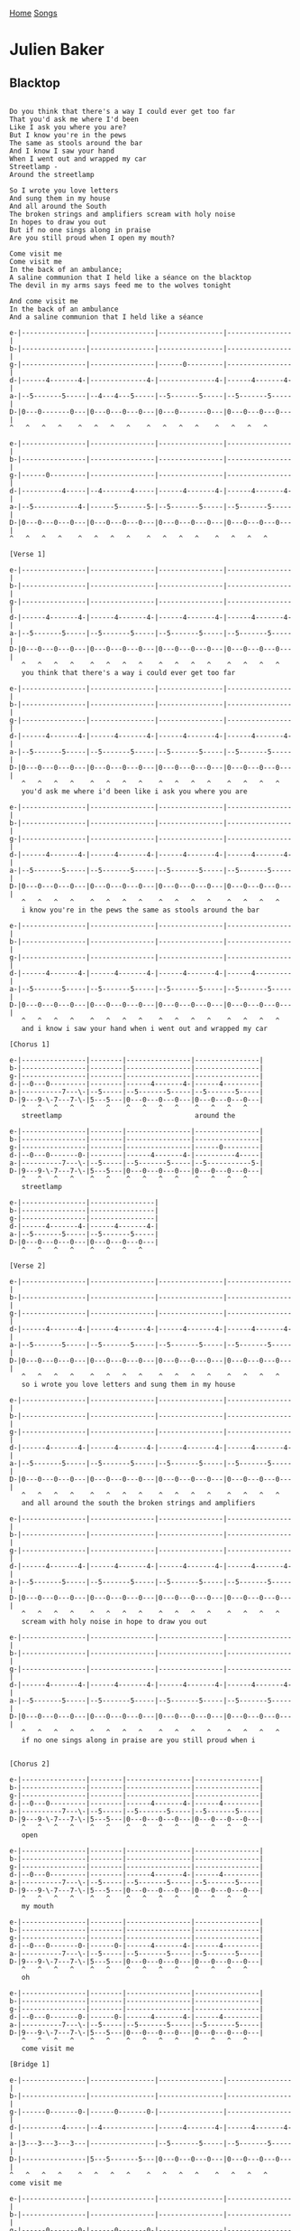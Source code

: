 [[../index.org][Home]]
[[./index.org][Songs]]

* Julien Baker
** Blacktop
#+BEGIN_SRC fundamental

  Do you think that there's a way I could ever get too far
  That you'd ask me where I'd been
  Like I ask you where you are?
  But I know you're in the pews
  The same as stools around the bar
  And I know I saw your hand
  When I went out and wrapped my car
  Streetlamp -
  Around the streetlamp

  So I wrote you love letters
  And sung them in my house
  And all around the South
  The broken strings and amplifiers scream with holy noise
  In hopes to draw you out
  But if no one sings along in praise
  Are you still proud when I open my mouth?

  Come visit me
  Come visit me
  In the back of an ambulance;
  A saline communion that I held like a séance on the blacktop
  The devil in my arms says feed me to the wolves tonight

  And come visit me
  In the back of an ambulance
  And a saline communion that I held like a séance

  e-|----------------|----------------|----------------|----------------|
  b-|----------------|----------------|----------------|----------------|
  g-|----------------|----------------|------0---------|----------------|
  d-|------4-------4-|--------------4-|--------------4-|------4-------4-|
  a-|--5-------5-----|--4---4---5-----|--5-------5-----|--5-------5-----|
  D-|0---0-------0---|0---0---0---0---|0---0-------0---|0---0---0---0---|
  ^   ^   ^   ^    ^   ^   ^   ^    ^   ^   ^   ^    ^   ^   ^   ^

  e-|----------------|----------------|----------------|----------------|
  b-|----------------|----------------|----------------|----------------|
  g-|------0---------|----------------|----------------|----------------|
  d-|----------4-----|--4-------4-----|------4-------4-|------4-------4-|
  a-|--5-----------4-|------5-------5-|--5-------5-----|--5-------5-----|
  D-|0---0---0---0---|0---0---0---0---|0---0---0---0---|0---0---0---0---|
  ^   ^   ^   ^    ^   ^   ^   ^    ^   ^   ^   ^    ^   ^   ^   ^

  [Verse 1]

  e-|----------------|----------------|----------------|----------------|
  b-|----------------|----------------|----------------|----------------|
  g-|----------------|----------------|----------------|----------------|
  d-|------4-------4-|------4-------4-|------4-------4-|------4-------4-|
  a-|--5-------5-----|--5-------5-----|--5-------5-----|--5-------5-----|
  D-|0---0---0---0---|0---0---0---0---|0---0---0---0---|0---0---0---0---|
     ^   ^   ^   ^    ^   ^   ^   ^    ^   ^   ^   ^    ^   ^   ^   ^
     you think that there's a way i could ever get too far

  e-|----------------|----------------|----------------|----------------|
  b-|----------------|----------------|----------------|----------------|
  g-|----------------|----------------|----------------|----------------|
  d-|------4-------4-|------4-------4-|------4-------4-|------4-------4-|
  a-|--5-------5-----|--5-------5-----|--5-------5-----|--5-------5-----|
  D-|0---0---0---0---|0---0---0---0---|0---0---0---0---|0---0---0---0---|
     ^   ^   ^   ^    ^   ^   ^   ^    ^   ^   ^   ^    ^   ^   ^   ^
     you'd ask me where i'd been like i ask you where you are

  e-|----------------|----------------|----------------|----------------|
  b-|----------------|----------------|----------------|----------------|
  g-|----------------|----------------|----------------|----------------|
  d-|------4-------4-|------4-------4-|------4-------4-|------4-------4-|
  a-|--5-------5-----|--5-------5-----|--5-------5-----|--5-------5-----|
  D-|0---0---0---0---|0---0---0---0---|0---0---0---0---|0---0---0---0---|
     ^   ^   ^   ^    ^   ^   ^   ^    ^   ^   ^   ^    ^   ^   ^   ^
     i know you're in the pews the same as stools around the bar

  e-|----------------|----------------|----------------|----------------|
  b-|----------------|----------------|----------------|----------------|
  g-|----------------|----------------|----------------|----------------|
  d-|------4-------4-|------4-------4-|------4-------4-|------4---------|
  a-|--5-------5-----|--5-------5-----|--5-------5-----|--5-------5-----|
  D-|0---0---0---0---|0---0---0---0---|0---0---0---0---|0---0---0---0---|
     ^   ^   ^   ^    ^   ^   ^   ^    ^   ^   ^   ^    ^   ^   ^   ^
     and i know i saw your hand when i went out and wrapped my car

  [Chorus 1]

  e-|----------------|--------|----------------|----------------|
  b-|----------------|--------|----------------|----------------|
  g-|----------------|--------|----------------|----------------|
  d-|--0---0---------|--------|------4-------4-|------4---------|
  a-|----------7---\-|--5-----|--5-------5-----|--5-------5-----|
  D-|9---9-\-7---7-\-|5---5---|0---0---0---0---|0---0---0---0---|
     ^   ^   ^   ^    ^   ^    ^   ^   ^   ^    ^   ^   ^   ^
     streetlamp                                 around the

  e-|----------------|--------|----------------|----------------|
  b-|----------------|--------|----------------|----------------|
  g-|----------------|--------|----------------|------0---------|
  d-|--0---0-------0-|--------|------4-------4-|----------4-----|
  a-|----------7---\-|--5-----|--5-------5-----|--5-----------5-|
  D-|9---9-\-7---7-\-|5---5---|0---0---0---0---|0---0---0---0---|
     ^   ^   ^   ^    ^   ^    ^   ^   ^   ^    ^   ^   ^   ^
     streetlamp

  e-|----------------|----------------|
  b-|----------------|----------------|
  g-|----------------|----------------|
  d-|------4-------4-|------4-------4-|
  a-|--5-------5-----|--5-------5-----|
  D-|0---0---0---0---|0---0---0---0---|
     ^   ^   ^   ^    ^   ^   ^   ^

  [Verse 2]

  e-|----------------|----------------|----------------|----------------|
  b-|----------------|----------------|----------------|----------------|
  g-|----------------|----------------|----------------|----------------|
  d-|------4-------4-|------4-------4-|------4-------4-|------4-------4-|
  a-|--5-------5-----|--5-------5-----|--5-------5-----|--5-------5-----|
  D-|0---0---0---0---|0---0---0---0---|0---0---0---0---|0---0---0---0---|
     ^   ^   ^   ^    ^   ^   ^   ^    ^   ^   ^   ^    ^   ^   ^   ^
     so i wrote you love letters and sung them in my house

  e-|----------------|----------------|----------------|----------------|
  b-|----------------|----------------|----------------|----------------|
  g-|----------------|----------------|----------------|----------------|
  d-|------4-------4-|------4-------4-|------4-------4-|------4-------4-|
  a-|--5-------5-----|--5-------5-----|--5-------5-----|--5-------5-----|
  D-|0---0---0---0---|0---0---0---0---|0---0---0---0---|0---0---0---0---|
     ^   ^   ^   ^    ^   ^   ^   ^    ^   ^   ^   ^    ^   ^   ^   ^
     and all around the south the broken strings and amplifiers

  e-|----------------|----------------|----------------|----------------|
  b-|----------------|----------------|----------------|----------------|
  g-|----------------|----------------|----------------|----------------|
  d-|------4-------4-|------4-------4-|------4-------4-|------4-------4-|
  a-|--5-------5-----|--5-------5-----|--5-------5-----|--5-------5-----|
  D-|0---0---0---0---|0---0---0---0---|0---0---0---0---|0---0---0---0---|
     ^   ^   ^   ^    ^   ^   ^   ^    ^   ^   ^   ^    ^   ^   ^   ^
     scream with holy noise in hope to draw you out

  e-|----------------|----------------|----------------|----------------|
  b-|----------------|----------------|----------------|----------------|
  g-|----------------|----------------|----------------|----------------|
  d-|------4-------4-|------4-------4-|------4-------4-|------4-------4-|
  a-|--5-------5-----|--5-------5-----|--5-------5-----|--5-------5-----|
  D-|0---0---0---0---|0---0---0---0---|0---0---0---0---|0---0---0---0---|
     ^   ^   ^   ^    ^   ^   ^   ^    ^   ^   ^   ^    ^   ^   ^   ^
     if no one sings along in praise are you still proud when i


  [Chorus 2]

  e-|----------------|--------|----------------|----------------|
  b-|----------------|--------|----------------|----------------|
  g-|----------------|--------|----------------|----------------|
  d-|--0---0---------|--------|------4-------4-|------4---------|
  a-|----------7---\-|--5-----|--5-------5-----|--5-------5-----|
  D-|9---9-\-7---7-\-|5---5---|0---0---0---0---|0---0---0---0---|
     ^   ^   ^   ^    ^   ^    ^   ^   ^   ^    ^   ^   ^   ^
     open

  e-|----------------|--------|----------------|----------------|
  b-|----------------|--------|----------------|----------------|
  g-|----------------|--------|----------------|----------------|
  d-|--0---0---------|--------|------4-------4-|------4---------|
  a-|----------7---\-|--5-----|--5-------5-----|--5-------5-----|
  D-|9---9-\-7---7-\-|5---5---|0---0---0---0---|0---0---0---0---|
     ^   ^   ^   ^    ^   ^    ^   ^   ^   ^    ^   ^   ^   ^
     my mouth

  e-|----------------|--------|----------------|----------------|
  b-|----------------|--------|----------------|----------------|
  g-|----------------|--------|----------------|----------------|
  d-|--0---0-------0-|------0-|------4-------4-|------4---------|
  a-|----------7---\-|--5-----|--5-------5-----|--5-------5-----|
  D-|9---9-\-7---7-\-|5---5---|0---0---0---0---|0---0---0---0---|
     ^   ^   ^   ^    ^   ^    ^   ^   ^   ^    ^   ^   ^   ^
     oh

  e-|----------------|--------|----------------|----------------|
  b-|----------------|--------|----------------|----------------|
  g-|----------------|--------|----------------|----------------|
  d-|--0---0-------0-|------0-|------4-------4-|------4---------|
  a-|----------7---\-|--5-----|--5-------5-----|--5-------5-----|
  D-|9---9-\-7---7-\-|5---5---|0---0---0---0---|0---0---0---0---|
     ^   ^   ^   ^    ^   ^    ^   ^   ^   ^    ^   ^   ^   ^
     come visit me

  [Bridge 1]

  e-|----------------|----------------|----------------|----------------|
  b-|----------------|----------------|----------------|----------------|
  g-|------0-------0-|------0-------0-|----------------|----------------|
  d-|----------4-----|--4-------------|------4-------4-|------4-------4-|
  a-|3---3---3---3---|----------------|--5-------5-----|--5-------5-----|
  D-|----------------|5---5-------5---|0---0---0---0---|0---0---0---0---|
  ^   ^   ^   ^    ^   ^   ^   ^    ^   ^   ^   ^    ^   ^   ^   ^
  come visit me

  e-|----------------|----------------|----------------|----------------|
  b-|----------------|----------------|----------------|----------------|
  g-|------0-------0-|------0-------0-|----------------|----------------|
  d-|--4-------4-----|--4-------4-----|------4-------4-|------4-------4-|
  a-|3---3-------3---|----------------|--5-------5-----|--5-------5-----|
  D-|----------------|5---5---5---5---|0---0---0---0---|0---0---0---0---|
     ^   ^   ^   ^    ^   ^   ^   ^    ^   ^   ^   ^    ^   ^   ^   ^
     in the back of an ambulance

  e-|----------------|----------------|----------------|----------------|
  b-|----------------|----------------|----------------|----------------|
  g-|------0-------0-|------0-------0-|----------------|----------------|
  d-|----------4-----|--4-------4-----|------4-------4-|------4-------4-|
  a-|3---3---3---3---|----------------|--5-------5-----|--5-------5-----|
  D-|----------------|5---5---5---5---|0---0---0---0---|0---0---0---0---|
     ^   ^   ^   ^    ^   ^   ^   ^    ^   ^   ^   ^    ^   ^   ^   ^
     saline communion

  e-|----------------|----------------|
  b-|----------------|----------------|
  g-|------0-------0-|------0---------|
  d-|----------4-----|--4-------4-----|
  a-|3---3---3---3---|----------------|
  D-|----------------|5---5-------5---|
     ^   ^   ^   ^    ^   ^   ^   ^
     that i held like a sé-

  [Chorus 3]

  e-|----------------|--------|----------------|----------------|
  b-|----------------|--------|----------------|----------------|
  g-|----------------|--------|----------------|----------------|
  d-|--0---0---------|--------|------4---------|------4---------|
  a-|----------7---\-|--5-----|--5-------5---5-|--5-------5-----|
  D-|9---9-\-7---7-\-|5---5---|0---0---0---0---|0---0---0---0---|
     ^   ^   ^   ^    ^   ^    ^   ^   ^   ^    ^   ^   ^   ^
     -ance

  e-|----------------|--------|----------------|----------------|
  b-|----------------|--------|----------------|----------------|
  g-|----------------|--------|----------------|----------------|
  d-|--0---0-------0-|------0-|------4-------4-|------4---------|
  a-|----------7---\-|--5-----|--5-------5-----|--5-------5-----|
  D-|9---9-\-7---7-\-|5---5---|0---0---0---0---|0---0---0---0---|
     ^   ^   ^   ^    ^   ^    ^   ^   ^   ^    ^   ^   ^   ^
     on the black top

  e-|----------------|--------|----------------|----------------|
  b-|----------------|--------|----------------|----------------|
  g-|----------------|--------|--------------0-|----------------|
  d-|--9---0---------|--------|------4---------|--4-------4-----|
  a-|----------7---\-|--5-----|--5-------5-----|------5---------|
  D-|9---9-\-7---7-\-|5---5---|0---0---0---0---|0---0---0---0---|
     ^   ^   ^   ^    ^   ^    ^   ^   ^   ^    ^   ^   ^   ^
     the devil in my arms

  e-|----------------|----------------|----------------|----------------|
  b-|----------------|----------------|----------------|----------------|
  g-|----------------|----------------|----------------|----------------|
  d-|--0---0-------0-|------0-------0-|------0-------0-|------0-------0-|
  a-|----------7---\-|--5-------5-----|--5-------5-----|--5-------5-----|
  D-|9---9-\-7---7-\-|5---5---5---5---|5---5---5---5---|5---5---5---5---|
     ^   ^   ^   ^    ^   ^   ^   ^    ^   ^   ^   ^    ^   ^   ^   ^
     says feed me to the wolves tonight

  e-|----------------|----------------|
  b-|----------------|----------------|
  g-|--------------0-|----------------|
  d-|------4---------|------4-------4-|
  a-|--5-------5-----|--5-------5-----|
  D-|0---0---0---0---|0---0---0---0---|
     ^   ^   ^   ^    ^   ^   ^   ^


  [Bridge 2]

  e-|----------------|----------------|----------------|----------------|
  b-|----------------|----------------|----------------|----------------|
  g-|------0-------0-|------0-------0-|----------------|----------------|
  d-|----------4-----|--4-------------|------4-------4-|------4-------4-|
  a-|3---3---3---3---|----------------|--5-------5-----|--5-------5-----|
  D-|----------------|5---5-------5---|0---0---0---0---|0---0---0---0---|
     ^   ^   ^   ^    ^   ^   ^   ^    ^   ^   ^   ^    ^   ^   ^   ^
     come visit me

  e-|----------------|----------------|----------------|----------------|
  b-|----------------|----------------|----------------|----------------|
  g-|------0-------0-|------0-------0-|----------------|----------------|
  d-|----------4-----|--4-------4-----|------4-------4-|------4-------4-|
  a-|3---3-------3---|----------------|--5-------5-----|--5-------5-----|
  D-|----------------|5---5---5---5---|0---0---0---0---|0---0---0---0---|
     ^   ^   ^   ^    ^   ^   ^   ^    ^   ^   ^   ^    ^   ^   ^   ^
     in the back of an ambulance

  e-|----------------|----------------|----------------|----------------|
  b-|----------------|----------------|----------------|----------------|
  g-|------0-------0-|------0-------0-|----------------|----------------|
  d-|--4-------4-----|--4-------4-----|------4-------4-|------4-------4-|
  a-|3---3---3---3---|----------------|--5-------5-----|--5-------5-----|
  D-|----------------|5---5---5---5---|0---0---0---0---|0---0---0---0---|
     ^   ^   ^   ^    ^   ^   ^   ^    ^   ^   ^   ^    ^   ^   ^   ^
     saline communion

  e-|----------------|----------------|
  b-|----------------|----------------|
  g-|------0-------0-|----------------|
  d-|--4-------4-----|----------------|
  a-|3---3---3---3---|----------------|
  D-|----------------|5---------------|
     ^   ^   ^   ^    ^   ^   ^   ^
     that i held like a sé-


  [Chorus 4]

  e-|----------------|--------|----------------|----------------|
  b-|----------------|--------|----------------|----------------|
  g-|----------------|--------|----------------|----------------|
  d-|--0---0---------|--------|------4-------4-|------4---------|
  a-|----------7---\-|--5-----|--5-------5-----|--5-------5-----|
  D-|9---9-\-7---7-\-|5---5---|0---0---0---0---|0---0---0---0---|
     ^   ^   ^   ^    ^   ^    ^   ^   ^   ^    ^   ^   ^   ^
     -ance

  e-|----------------|--------|----------------|----------------|
  b-|----------------|--------|----------------|----------------|
  g-|----------------|--------|----------------|----------------|
  d-|--0---0-------0-|------0-|------4---------|------4---------|
  a-|----------7---\-|--5-----|--5-------5---5-|--5-------5-----|
  D-|9---9-\-7---7-\-|5---5---|0---0---0---0---|0---0---0---0---|
     ^   ^   ^   ^    ^   ^    ^   ^   ^   ^    ^   ^   ^   ^

  e-|----------------|--------|----------------|----------------|
  b-|----------------|--------|----------------|----------------|
  g-|----------------|--------|----------------|----------------|
  d-|--0---0-------0-|------0-|------4-------4-|------4---------|
  a-|----------7---\-|--5-----|--5-------5-----|--5-------5-----|
  D-|9---9-\-7---7-\-|5---5---|0---0---0---0---|0---0---0---0---|
     ^   ^   ^   ^    ^   ^    ^   ^   ^   ^    ^   ^   ^   ^

  e-|----------------|--------|----------------|----------------|
  b-|----------------|--------|----------------|----------------|
  g-|----------------|--------|----------------|----------------|
  d-|------0-------0-|------0-|----------------|----------------|
  a-|--9---\---7---\-|--5-----|----------------|----------------|
  D-|9---9-\-7---7-\-|5---5---|0---------------|----------------|
     ^   ^   ^   ^    ^   ^    ^   ^   ^   ^    ^   ^   ^   ^
#+END_SRC
